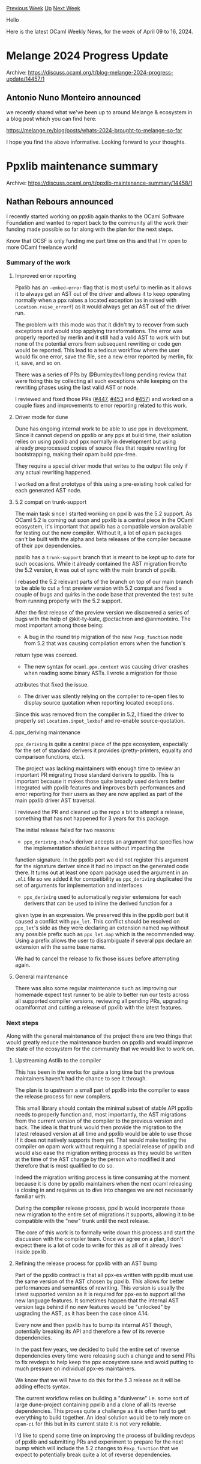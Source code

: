 #+OPTIONS: ^:nil
#+OPTIONS: html-postamble:nil
#+OPTIONS: num:nil
#+OPTIONS: toc:nil
#+OPTIONS: author:nil
#+HTML_HEAD: <style type="text/css">#table-of-contents h2 { display: none } .title { display: none } .authorname { text-align: right }</style>
#+HTML_HEAD: <style type="text/css">.outline-2 {border-top: 1px solid black;}</style>
#+TITLE: OCaml Weekly News
[[https://alan.petitepomme.net/cwn/2024.04.09.html][Previous Week]] [[https://alan.petitepomme.net/cwn/index.html][Up]] [[https://alan.petitepomme.net/cwn/2024.04.23.html][Next Week]]

Hello

Here is the latest OCaml Weekly News, for the week of April 09 to 16, 2024.

#+TOC: headlines 1


* Melange 2024 Progress Update
:PROPERTIES:
:CUSTOM_ID: 1
:END:
Archive: https://discuss.ocaml.org/t/blog-melange-2024-progress-update/14457/1

** Antonio Nuno Monteiro announced


we recently shared what we've been up to around Melange & ecosystem in a blog post which you can find here:

https://melange.re/blog/posts/whats-2024-brought-to-melange-so-far

I hope you find the above informative. Looking forward to your thoughts.
      



* Ppxlib maintenance summary
:PROPERTIES:
:CUSTOM_ID: 2
:END:
Archive: https://discuss.ocaml.org/t/ppxlib-maintenance-summary/14458/1

** Nathan Rebours announced


I recently started working on ppxlib again thanks to the OCaml Software Foundation and wanted to report back to the community all the
work their funding made possible so far along with the plan for the next steps.

Know that OCSF is only funding me part time on this and that I'm open to more OCaml freelance work!

*** Summary of the work

**** Improved error reporting

Ppxlib has an ~-embed-error~ flag that is most useful to merlin as it allows it to always get an AST out of the driver and allows it
to keep operating normally when a ppx raises a located exception (as in raised with ~Location.raise_errorf~) as it would always get
an AST out of the driver run.

The problem with this mode was that it didn't try to recover from such exceptions and would stop applying transformations. The error
was properly reported by merlin and it still had a valid AST to work with but none of the potential errors from subsequent rewriting
or code gen would be reported.
This lead to a tedious workflow where the user would fix one error, save the file, see a new error reported by merlin, fix it, save,
and so on.

There was a series of PRs by @Burnleydev1 long pending review that were fixing this by collecting all such exceptions while keeping
on the rewriting phases using the last valid AST or node.

I reviewed and fixed those PRs ([[https://github.com/ocaml-ppx/ppxlib/pull/447][#447]],
[[https://github.com/ocaml-ppx/ppxlib/pull/463][#453]] and [[https://github.com/ocaml-ppx/ppxlib/pull/457][#457]]) and worked on a couple
fixes and improvements to error reporting related to this work.

**** Driver mode for dune

Dune has ongoing internal work to be able to use ppx in development. Since it cannot depend on ppxlib or any ppx at build time, their
solution relies on using ppxlib and ppx normally in development but using already preprocessed copies of source files that require
rewriting for bootstrapping, making their opam build ppx-free.

They require a special driver mode that writes to the output file only if any actual rewriting happened.

I worked on a first prototype of this using a pre-existing hook called for each generated AST node.

**** 5.2 compat on trunk-support

The main task since I started working on ppxlib was the 5.2 support. As OCaml 5.2 is coming out soon and ppxlib is a central piece in
the OCaml ecosystem, it's important that ppxlib has a compatible version available for testing out the new compiler. Without it, a
lot of opam packages can't be built with the alpha and beta releases of the compiler because of their ppx dependencies.

ppxlib has a ~trunk-support~ branch that is meant to be kept up to date for such occasions. While it already contained the AST
migration from/to the 5.2 version, it was out of sync with the main branch of ppxlib.

I rebased the 5.2 relevant parts of the branch on top of our main branch to be able to cut a first preview version with 5.2 compat
and fixed a couple of bugs and quirks in the code base that prevented the test suite from running properly with the 5.2 support.

After the first release of the preview version we discovered a series of bugs with the help of @kit-ty-kate, @octachron and
@anmonteiro. The most important among those being:
- A bug in the round trip migration of the new ~Pexp_function~  node from 5.2 that was causing compilation errors when the function's
return type was coerced.
- The new syntax for ~ocaml.ppx.context~ was causing driver crashes when reading some binary ASTs. I wrote a migration for those
attributes that fixed the issue.
- The driver was silently relying on the compiler to re-open files to display source quotation when reporting located exceptions.
Since this was removed from the compiler in 5.2, I fixed the driver to properly set ~Location.input_lexbuf~ and re-enable
source-quotation.

**** ppx_deriving maintenance

~ppx_deriving~ is quite a central piece of the ppx ecosystem, especially for the set of standard derivers it provides
(pretty-printers, equality and comparison functions, etc.).

The project was lacking maintainers with enough time to review an important PR migrating those standard derivers to ppxlib. This is
important because it makes those quite broadly used derivers better integrated with ppxlib features and improves both performances
and error reporting for their users as they are now applied as part of the main ppxlib driver AST traversal.

I reviewed the PR and cleaned up the repo a bit to attempt a release, something that has not happened for 3 years for this package.

The initial release failed for two reasons:
- ~ppx_deriving.show~'s deriver accepts an argument that specifies how the implementation should behave without impacting the
function signature. In the ppxlib port we did not register this argument for the signature deriver since it had no impact on the
generated code there. It turns out at least one opam package used the argument in an ~.mli~ file so we added it for compatibility as
~ppx_deriving~ duplicated the set of arguments for implementation and interfaces
- ~ppx_deriving~ used to automatically register extensions for each derivers that can be used to inline the derived function for a
given type in an expression. We preserved this in the ppxlib port but it caused a conflict with ~ppx_let~. This conflict should be
resolved on ~ppx_let~'s side as they were declaring an extension named ~map~ without any possible prefix such as ~ppx_let.map~ which
is the recommended way. Using a prefix allows the user to disambiguate if several ppx declare an extension with the same base name.

We had to cancel the release to fix those issues before attempting again.

**** General maintenance

There was also some regular maintenance such as improving our homemade expect test runner to be able to better run our tests across
all supported compiler versions, reviewing all pending PRs, upgrading ocamlformat and cutting a release of ppxlib with the latest
features.

*** Next steps

Along with the general maintenance of the project there are two things that would greatly reduce the maintenance burden on ppxlib and
would improve the state of the ecosystem for the community that we would like to work on.

**** Upstreaming Astlib to the compiler

This has been in the works for quite a long time but the previous maintainers haven't had the chance to see it through.

The plan is to upstream a small part of ppxlib into the compiler to ease the release process for new compilers.

This small library should contain the minimal subset of stable API ppxlib needs to properly function and, most importantly, the AST
migrations from the current version of the compiler to the previous version and back. The idea is that trunk would then provide the
migration to the latest released version at all time and ppxlib would be able to use those if it does not natively supports them yet.
That would make testing the compiler on opam work without requiring a special release of ppxlib and would also ease the migration
writing process as they would be written at the time of the AST change by the person who modified it and therefore that is most
qualified to do so.

Indeed the migration writing process is time consuming at the moment because it is done by ppxlib maintainers when the next ocaml
releasing is closing in and requires us to dive into changes we are not necessarily familiar with.

During the compiler release process, ppxlib would incorporate those new migration to the entire set of migrations it supports,
allowing it to be compatible with the "new" trunk until the next release.

The core of this work is to formally write down this process and start the discussion with the compiler team. Once we agree on a
plan, I don't expect there is a lot of code to write for this as all of it already lives inside ppxlib.

**** Refining the release process for ppxlib with an AST bump

Part of the ppxlib contract is that all ppx-es written with ppxlib must use the same version of the AST chosen by ppxlib. This allows
for better performances and semantics of rewriting. This version is usually the latest supported version as it is required for ppx-es
to support all the new language features. It sometimes happen that the internal AST version lags behind if no new features
would be "unlocked" by upgrading the AST, as it has been the case since 4.14.

Every now and then ppxlib has to bump its internal AST though, potentially breaking its API and therefore a few of its reverse
dependencies.

In the past few years, we decided to build the entire set of reverse dependencies every time were releasing such a change and to send
PRs to fix revdeps to help keep the ppx ecosystem sane and avoid putting to much pressure on individual ppx-es maintainers.

We know that we will have to do this for the 5.3 release as it will be adding effects syntax.

The current workflow relies on building a "duniverse" i.e. some sort of large dune-project containing ppxlib and a clone of all its
reverse dependencies. This proves quite a challenge as it is often hard to get everything to build together.
An ideal solution would be to rely more on ~opam-ci~ for this but in its current state it is not very reliable.

I'd like to spend some time on improving the process of building revdeps of ppxlib and submitting PRs and experiment to prepare for
the next bump which will include the 5.2 changes to ~Pexp_function~ that we expect to potentially break quite a lot of reverse
dependencies.
      



* The OCaml community is signed up for Outreachy!
:PROPERTIES:
:CUSTOM_ID: 3
:END:
Archive: https://discuss.ocaml.org/t/the-ocaml-community-is-signed-up-for-outreachy/13892/18

** Nathan Rebours announced


I'm a bit late to the party but still wanted to let you know about the project we submitted with @shonfeder and @dinakajoy.

[[https://github.com/NathanReb/ocaml-api-watch][ocaml-api-watch]] is a fresh project that aims at providing a suite of tools to help
OCaml library maintainers and users deal with changes in the public API of their libraries or the ones they use. This includes
libraries and CLI tools to detect potentially unwanted breaking changes before releasing a new version or to determine the version of
a library that introduced a new function.

The goal of the internship is to develop a library and tool pair that detects changes in the public API of a library, build an
internal representation of them and displays them in a human readable, git diff-like format.

The application period went really well and we have several strong candidates. We've been extremely happy to work with all of them
and are looking forward to the internship.
      



* opam 2.2.0~beta2
:PROPERTIES:
:CUSTOM_ID: 4
:END:
Archive: https://discuss.ocaml.org/t/ann-opam-2-2-0-beta2/14461/1

** Kate announced


We're very excited to announce this second beta for opam 2.2.0.

*** What’s new in this beta?

- *Windows support*: this beta introduces a bunch of changes necessary to be able to make the default opam-repository support Windows out of the box. We will write a dedicated blog post very soon on this, once we have finalised the PR/branch that you can test.
- *opam-repository scalability*: The current draft resolution resulting from the discussion in [[https://github.com/ocaml/opam-repository/issues/23789][ocaml/opam-repository#23789]] includes the removal of packages from opam-repository. Currently opam can misbehave (in particular on macOS) when exposed to file deletions in repositories due to the use of the system `patch` command. To fix this, as a stop gap, after many trials and errors, opam now warns when GNU patch is not detected on your system. These changes will make their way to the upcoming opam 2.1.6, in a few weeks.
- Many *regression fixes*, *performance* and general *improvements*

:open_book: You can read our [[https://opam.ocaml.org/blog/opam-2-2-0-beta2/][blog post]] for more information about these changes and
more, and for even more details you can take a look at the [[https://github.com/ocaml/opam/releases/tag/2.2.0-beta2][release note]] or
the [[https://github.com/ocaml/opam/blob/2.2.0-beta2/CHANGES][changelog]].

*** How to upgrade

- For Windows we will write a dedicated blog post to show how to install and use opam on Windows very soon. Stay tuned!
- On Unix-like systems, to upgrade, simply run:
  #+begin_example
bash -c "sh <(curl -fsSL https://raw.githubusercontent.com/ocaml/opam/master/shell/install.sh) --version 2.2.0~beta2"
  #+end_example

We're on the home stretch for the final release of opam 2.2.0, so feel free to report any issue you encounter on our
[[https://github.com/ocaml/opam/issues][bug-tracker]].

Happy hacking,
*<> <> The opam team <> <>* :camel:
      



* Gospel 0.3.0
:PROPERTIES:
:CUSTOM_ID: 5
:END:
Archive: https://discuss.ocaml.org/t/ann-gospel-0-3-0/14480/1

** Nicolas Osborne announced


Hi! We are very happy to announce the release of ~gospel.0.3.0~

Gospel is a tool-agnostic behavioural specification language for OCaml. It allows you to write strongly typed contract-based
specifications for your OCaml libraries (for a reasonable subset of OCaml). Gospel’s syntax has been designed to be easy to learn for
an OCaml programmer. You can access the documentation [[https://ocaml-gospel.github.io/gospel/][here]]

Apart from some bug fixes, this release brings two main improvements:

- Make the type-checker save type information in a ~.gospel~ file
- Make the ~with~ keyword necessary when declaring type invariants

Beware that ~ortac.0.1.0~ is not compatible with this version, please use Ortac development version from the git repository until the
next Ortac release.
      



* Fred 0.1.0 - Federal Reserve Economic Data API
:PROPERTIES:
:CUSTOM_ID: 6
:END:
Archive: https://discuss.ocaml.org/t/ann-fred-0-1-0-federal-reserve-economic-data-api/14489/1

** Geoffrey Borough announced


Hi folks howdy! I just release the first version of Fred, a library for the Federal Reserve Economic Data API binding. I made this to
facilitate one of my personal project but I hope others would find this library useful in some way.

Source code: https://github.com/gborough/fred

Documentation: https://gborough.github.io/fred/fred/fred/index.html

Opam repo publish on the way
      



* OCANNL 0.3.1: a from-scratch deep learning (i.e. dense tensor optimization) framework
:PROPERTIES:
:CUSTOM_ID: 7
:END:
Archive: https://discuss.ocaml.org/t/ann-ocannl-0-3-1-a-from-scratch-deep-learning-i-e-dense-tensor-optimization-framework/14492/1

** Lukasz Stafiniak announced


Hi! I'm happy to announce release 0.3.1 of OCANNL, a tensor optimization framework with:

- concise notation via PPXs,
- powerful shape inference,
- backpropagation (first-order automatic differentiation),
- low-level backends -- currently only one, CPU via `gccjit`, but Cuda is on the horizon.

OCANNL is sponsored by [[https://ocaml.org/success-stories/peta-byte-scale-web-crawler][Ahrefs]]. ([[https://ahrefs.com/][Ahrefs
website]].)

[[https://github.com/ahrefs/ocannl][ahrefs/ocannl: OCANNL: OCaml Compiles Algorithms for Neural Networks Learning (github.com)]]

I am not submitting it to Opam yet as OCANNL is insufficiently documented at the moment. I welcome your feedback if you decide to
take a look!
      



* Other OCaml News
:PROPERTIES:
:CUSTOM_ID: 8
:END:
** From the ocaml.org blog


Here are links from many OCaml blogs aggregated at [[https://ocaml.org/blog/][the ocaml.org blog]].

- [[https://tarides.com/blog/2024-04-10-multicore-testing-tools-dscheck-pt-2][Multicore Testing Tools: DSCheck Pt 2]]
      



* Old CWN
:PROPERTIES:
:UNNUMBERED: t
:END:

If you happen to miss a CWN, you can [[mailto:alan.schmitt@polytechnique.org][send me a message]] and I'll mail it to you, or go take a look at [[https://alan.petitepomme.net/cwn/][the archive]] or the [[https://alan.petitepomme.net/cwn/cwn.rss][RSS feed of the archives]].

If you also wish to receive it every week by mail, you may subscribe to the [[https://sympa.inria.fr/sympa/info/caml-list][caml-list]].

#+BEGIN_authorname
[[https://alan.petitepomme.net/][Alan Schmitt]]
#+END_authorname
